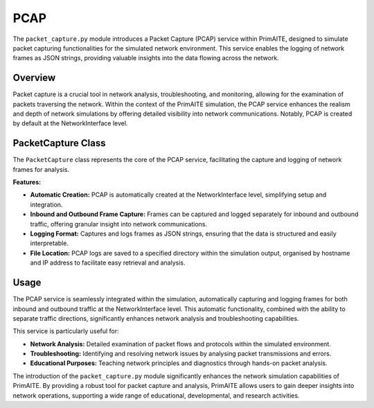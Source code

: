.. only:: comment

    © Crown-owned copyright 2023, Defence Science and Technology Laboratory UK

PCAP
====

The ``packet_capture.py`` module introduces a Packet Capture (PCAP) service within PrimAITE, designed to simulate
packet capturing functionalities for the simulated network environment. This service enables the logging of network
frames as JSON strings, providing valuable insights into the data flowing across the network.

Overview
--------

Packet capture is a crucial tool in network analysis, troubleshooting, and monitoring, allowing for the examination of
packets traversing the network. Within the context of the PrimAITE simulation, the PCAP service enhances the realism
and depth of network simulations by offering detailed visibility into network communications. Notably, PCAP is created
by default at the NetworkInterface level.

PacketCapture Class
-------------------

The ``PacketCapture`` class represents the core of the PCAP service, facilitating the capture and logging of network
frames for analysis.

**Features:**

- **Automatic Creation:** PCAP is automatically created at the NetworkInterface level, simplifying setup and integration.
- **Inbound and Outbound Frame Capture:** Frames can be captured and logged separately for inbound and outbound
  traffic, offering granular insight into network communications.
- **Logging Format:** Captures and logs frames as JSON strings, ensuring that the data is structured and easily
  interpretable.
- **File Location:** PCAP logs are saved to a specified directory within the simulation output, organised by hostname
  and IP address to facilitate easy retrieval and analysis.

Usage
-----

The PCAP service is seamlessly integrated within the simulation, automatically capturing and logging frames for both
inbound and outbound traffic at the NetworkInterface level. This automatic functionality, combined with the ability
to separate traffic directions, significantly enhances network analysis and troubleshooting capabilities.

This service is particularly useful for:

- **Network Analysis:** Detailed examination of packet flows and protocols within the simulated environment.
- **Troubleshooting:** Identifying and resolving network issues by analysing packet transmissions and errors.
- **Educational Purposes:** Teaching network principles and diagnostics through hands-on packet analysis.

The introduction of the ``packet_capture.py`` module significantly enhances the network simulation capabilities of
PrimAITE. By providing a robust tool for packet capture and analysis, PrimAITE allows users to gain deeper insights
into network operations, supporting a wide range of educational, developmental, and research activities.
